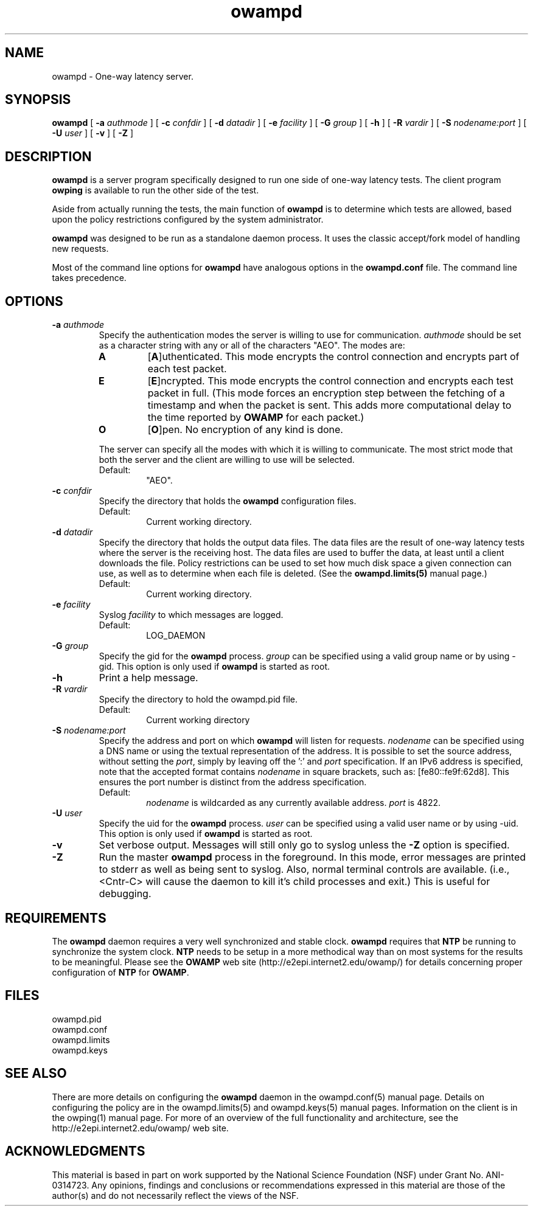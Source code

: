 ." The first line of this file must contain the '"[e][r][t][v] line
." to tell man to run the appropriate filter "t" for table.
."
."	$Id$
."
."######################################################################
."#									#
."#			   Copyright (C)  2004				#
."#	     			Internet2				#
."#			   All Rights Reserved				#
."#									#
."######################################################################
."
."	File:		owampd.8
."
."	Author:		Jeff Boote
."			Internet2
."
."	Date:		Fri May  7 15:24:16 MDT 2004
."
."	Description:	
."
.TH owampd 8 "$Date$"
.SH NAME
owampd \- One-way latency server.
.SH SYNOPSIS
.B owampd
[
.BI \-a " authmode"
] [
.BI \-c " confdir"
] [
.BI \-d " datadir"
] [
.BI \-e " facility"
] [
.BI \-G " group"
] [
.B \-h
] [
.BI \-R " vardir"
] [
.BI \-S " nodename:port"
] [
.BI \-U " user"
] [
.B \-v
] [
.B \-Z
]
.SH DESCRIPTION
.B owampd
is a server program specifically designed to run one side of one-way
latency tests. The client program \fBowping\fR is available to run
the other side of the test.
.PP
Aside from actually running the tests, the main function of \fBowampd\fR
is to determine which tests are allowed, based upon the policy restrictions
configured by the system administrator.
.PP
\fBowampd\fR was designed to be run as a standalone daemon process. It
uses the classic accept/fork model of handling new requests.
.PP
Most of the command line options for \fBowampd\fR have analogous options
in the \fBowampd.conf\fR file. The command line takes precedence.
.SH OPTIONS
.TP
.BI \-a " authmode"
Specify the authentication modes the server is willing to use for
communication. \fIauthmode\fR should be set as a character string with
any or all of the characters "AEO". The modes are:
.RS
.IP \fBA\fR
[\fBA\fR]uthenticated. This mode encrypts the control connection and
encrypts part of each test packet.
.IP \fBE\fR
[\fBE\fR]ncrypted. This mode encrypts the control connection and
encrypts each test packet in full. (This mode forces an encryption step
between the fetching of a timestamp and when the packet is sent. This
adds more computational delay to the time reported by \fBOWAMP\fR for each
packet.)
.IP \fBO\fR
[\fBO\fR]pen. No encryption of any kind is done.
.PP
The server can specify all the modes with which it is willing to communicate.
The most strict mode that both the server and the client are willing to use
will be selected.
.IP Default:
"AEO".
.RE
.TP
.BI \-c " confdir"
Specify the directory that holds the \fBowampd\fR configuration files.
.RS
.IP Default:
Current working directory.
.RE
.TP
.BI \-d " datadir"
Specify the directory that holds the output data files. The data files are
the result of one-way latency tests where the server is the receiving
host. The data files are used to buffer the data, at least until a client
downloads the file. Policy restrictions can be used to set how much disk space
a given connection can use, as well as to determine when each file
is deleted. (See the \fBowampd.limits(5)\fR manual page.)
.RS
.IP Default:
Current working directory.
.RE
.TP
.BI \-e " facility"
Syslog \fIfacility\fR to which messages are logged.
.RS
.IP Default:
LOG_DAEMON
.RE
.TP
.BI \-G " group"
Specify the gid for the \fBowampd\fR process. \fIgroup\fR can
be specified using a valid group name or by using \-gid. This option is
only used if \fBowampd\fR is started as root.
.TP
.B \-h
Print a help message.
.TP
.BI \-R " vardir"
Specify the directory to hold the owampd.pid file.
.RS
.IP Default:
Current working directory
.RE
.TP
.BI \-S " nodename:port"
Specify the address and port on which \fBowampd\fR will listen for requests.
\fInodename\fR can be specified using a DNS name or using the textual
representation of the address. It is possible to set the source address,
without setting the \fIport\fR, simply by leaving off the ':' and \fIport\fR
specification. If an IPv6 address is specified, note that the accepted format
contains \fInodename\fR in square brackets, such as: [fe80::fe9f:62d8]. This
ensures the port number is distinct from the address specification.
.RS
.IP Default:
\fInodename\fR is wildcarded as any currently available address.
\fIport\fR is 4822.
.RE
.TP
.BI \-U " user"
Specify the uid for the \fBowampd\fR process. \fIuser\fR can
be specified using a valid user name or by using \-uid. This option is
only used if \fBowampd\fR is started as root.
.TP
.B \-v
Set verbose output. Messages will still only go to syslog unless the \fB\-Z\fR
option is specified.
.TP
.B \-Z
Run the master \fBowampd\fR process in the foreground. In this mode, error
messages are printed to stderr as well as being sent to syslog. Also, normal
terminal controls are available. (i.e., <Cntr\-C> will cause the daemon to
kill it's child processes and exit.) This is useful for debugging.
.SH REQUIREMENTS
The \fBowampd\fR daemon requires a very well synchronized and stable clock.
\fBowampd\fR requires that \fBNTP\fR be running to synchronize
the system clock. \fBNTP\fR needs to be setup in a more methodical way
than on most systems for the results to be meaningful. Please see the
\fBOWAMP\fR web site \%(http://e2epi.internet2.edu/owamp/) for details
concerning proper configuration of \fBNTP\fR for \fBOWAMP\fR.
.SH FILES
owampd.pid
.br
owampd.conf
.br
owampd.limits
.br
owampd.keys
.SH SEE ALSO
There are more details on configuring the \fBowampd\fR daemon in the
owampd.conf(5) manual page. Details on configuring the policy
are in the owampd.limits(5) and owampd.keys(5) manual pages.
Information on the client is in the owping(1) manual page.
For more of an overview of the full functionality and architecture, see
the \%http://e2epi.internet2.edu/owamp/ web site.
.SH ACKNOWLEDGMENTS
This material is based in part on work supported by the National Science
Foundation (NSF) under Grant No. ANI-0314723. Any opinions, findings and
conclusions or recommendations expressed in this material are those of
the author(s) and do not necessarily reflect the views of the NSF.

